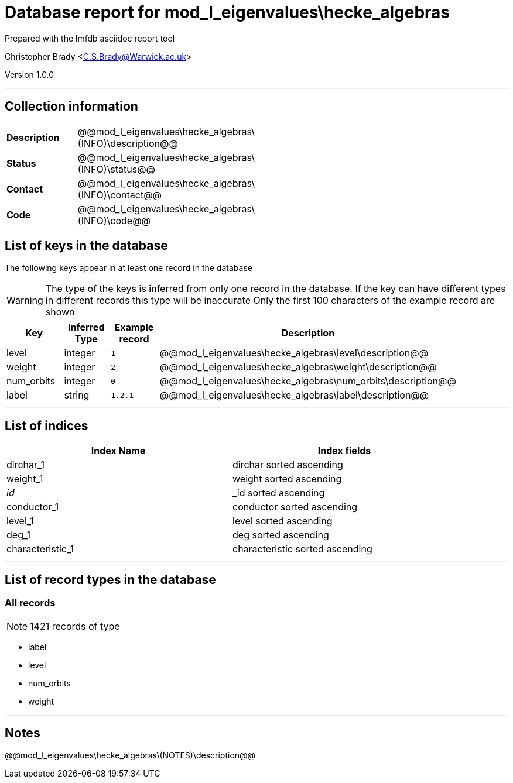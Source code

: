 = Database report for mod_l_eigenvalues\hecke_algebras =

Prepared with the lmfdb asciidoc report tool

Christopher Brady <C.S.Brady@Warwick.ac.uk>

Version 1.0.0

'''

== Collection information ==

[width="50%", ]
|==============================
a|*Description* a| @@mod_l_eigenvalues\hecke_algebras\(INFO)\description@@
a|*Status* a| @@mod_l_eigenvalues\hecke_algebras\(INFO)\status@@
a|*Contact* a| @@mod_l_eigenvalues\hecke_algebras\(INFO)\contact@@
a|*Code* a| @@mod_l_eigenvalues\hecke_algebras\(INFO)\code@@
|==============================

== List of keys in the database ==

The following keys appear in at least one record in the database

[WARNING]
====
The type of the keys is inferred from only one record in the database. If the key can have different types in different records this type will be inaccurate
Only the first 100 characters of the example record are shown
====

[width="90%", options="header", ]
|==============================
a|Key a| Inferred Type a| Example record a| Description
a|level a| integer a| `1` a| @@mod_l_eigenvalues\hecke_algebras\level\description@@
a|weight a| integer a| `2` a| @@mod_l_eigenvalues\hecke_algebras\weight\description@@
a|num_orbits a| integer a| `0` a| @@mod_l_eigenvalues\hecke_algebras\num_orbits\description@@
a|label a| string a| `1.2.1` a| @@mod_l_eigenvalues\hecke_algebras\label\description@@
|==============================

'''

== List of indices ==

[width="90%", options="header", ]
|==============================
a|Index Name a| Index fields
a|dirchar_1 a| dirchar sorted ascending
a|weight_1 a| weight sorted ascending
a|_id_ a| _id sorted ascending
a|conductor_1 a| conductor sorted ascending
a|level_1 a| level sorted ascending
a|deg_1 a| deg sorted ascending
a|characteristic_1 a| characteristic sorted ascending
|==============================

'''

== List of record types in the database ==

****
[discrete]
=== All records ===

[NOTE]
====
1421 records of type
====

* label 
* level 
* num_orbits 
* weight 



****

'''

== Notes ==

@@mod_l_eigenvalues\hecke_algebras\(NOTES)\description@@


